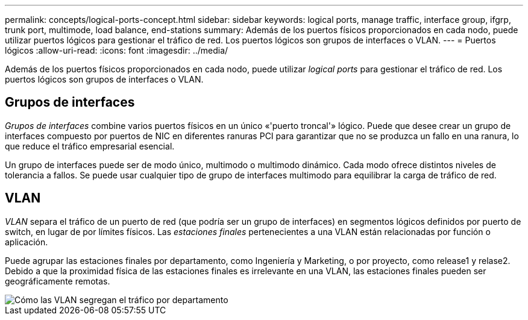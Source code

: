 ---
permalink: concepts/logical-ports-concept.html 
sidebar: sidebar 
keywords: logical ports, manage traffic, interface group, ifgrp, trunk port, multimode, load balance, end-stations 
summary: Además de los puertos físicos proporcionados en cada nodo, puede utilizar puertos lógicos para gestionar el tráfico de red. Los puertos lógicos son grupos de interfaces o VLAN. 
---
= Puertos lógicos
:allow-uri-read: 
:icons: font
:imagesdir: ../media/


[role="lead"]
Además de los puertos físicos proporcionados en cada nodo, puede utilizar _logical ports_ para gestionar el tráfico de red. Los puertos lógicos son grupos de interfaces o VLAN.



== Grupos de interfaces

_Grupos de interfaces_ combine varios puertos físicos en un único «'puerto troncal'» lógico. Puede que desee crear un grupo de interfaces compuesto por puertos de NIC en diferentes ranuras PCI para garantizar que no se produzca un fallo en una ranura, lo que reduce el tráfico empresarial esencial.

Un grupo de interfaces puede ser de modo único, multimodo o multimodo dinámico. Cada modo ofrece distintos niveles de tolerancia a fallos. Se puede usar cualquier tipo de grupo de interfaces multimodo para equilibrar la carga de tráfico de red.



== VLAN

_VLAN_ separa el tráfico de un puerto de red (que podría ser un grupo de interfaces) en segmentos lógicos definidos por puerto de switch, en lugar de por límites físicos. Las _estaciones finales_ pertenecientes a una VLAN están relacionadas por función o aplicación.

Puede agrupar las estaciones finales por departamento, como Ingeniería y Marketing, o por proyecto, como release1 y relase2. Debido a que la proximidad física de las estaciones finales es irrelevante en una VLAN, las estaciones finales pueden ser geográficamente remotas.

image::../media/vlans.gif[Cómo las VLAN segregan el tráfico por departamento]

